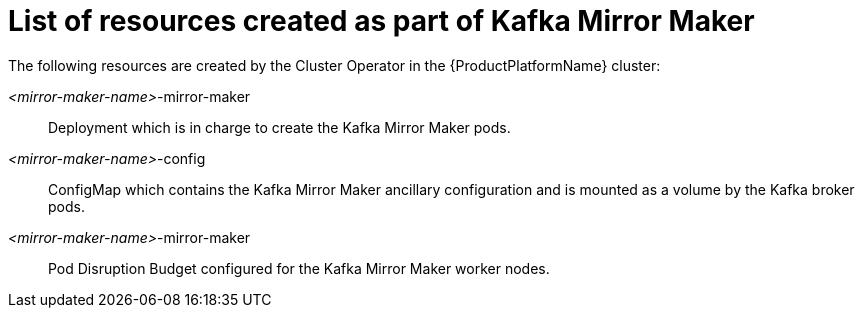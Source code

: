 // Module included in the following assemblies:
//
// assembly-deployment-configuration-kafka-mirror-maker.adoc

[id='ref-list-of-kafka-mirror-maker-resources-{context}']
= List of resources created as part of Kafka Mirror Maker

The following resources are created by the Cluster Operator in the {ProductPlatformName} cluster:

_<mirror-maker-name>_-mirror-maker:: Deployment which is in charge to create the Kafka Mirror Maker pods.
_<mirror-maker-name>_-config:: ConfigMap which contains the Kafka Mirror Maker ancillary configuration and is mounted as a volume by the Kafka broker pods.
_<mirror-maker-name>_-mirror-maker:: Pod Disruption Budget configured for the Kafka Mirror Maker worker nodes.
